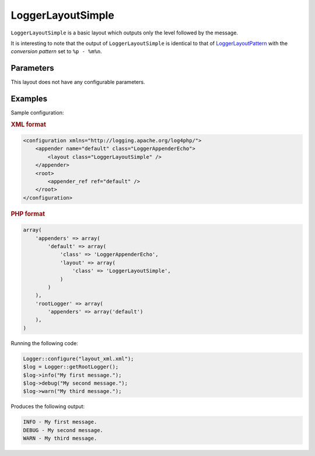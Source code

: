 ==================
LoggerLayoutSimple
==================

``LoggerLayoutSimple`` is a basic layout which outputs only the level followed
by the message.

It is interesting to note that the output of ``LoggerLayoutSimple`` is identical
to that of `LoggerLayoutPattern <patern.html>`_ with the `conversion pattern` 
set to ``%p - %m%n``.

Parameters
----------

This layout does not have any configurable parameters.

Examples
--------

Sample configuration:

.. container:: tabs

    .. rubric:: XML format
    .. code-block:: xml

        <configuration xmlns="http://logging.apache.org/log4php/">
            <appender name="default" class="LoggerAppenderEcho">
                <layout class="LoggerLayoutSimple" />
            </appender>
            <root>
                <appender_ref ref="default" />
            </root>
        </configuration>

    .. rubric:: PHP format
    .. code-block:: php

        array(
            'appenders' => array(
                'default' => array(
                    'class' => 'LoggerAppenderEcho',
                    'layout' => array(
                        'class' => 'LoggerLayoutSimple',
                    )
                )
            ),
            'rootLogger' => array(
                'appenders' => array('default')
            ),
        )



Running the following code:

.. code-block:: php

    Logger::configure("layout_xml.xml");
    $log = Logger::getRootLogger();
    $log->info("My first message.");
    $log->debug("My second message.");
    $log->warn("My third message.");

Produces the following output:

.. code-block:: bash

    INFO - My first message.
    DEBUG - My second message.
    WARN - My third message.

